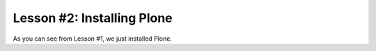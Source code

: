 
Lesson #2: Installing Plone
===========================

As you can see from Lesson #1, we just installed Plone.
